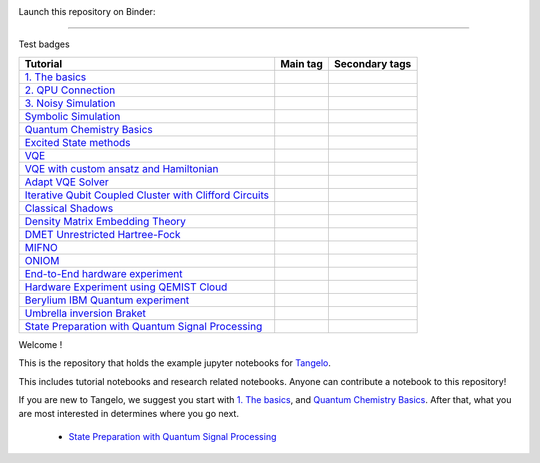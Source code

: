 |tangelo_logo|

.. |tangelo_logo| image:: ./examples/img/tangelo_logo_gradient.png
   :width: 600
   :alt: tangelo_logo

|maintainer| |licence| |systems|

Launch this repository on Binder: |binder|

.. |maintainer| image:: https://img.shields.io/badge/Maintainer-GoodChemistry-blue
   :target: https://goodchemistry.com
.. |licence| image:: https://img.shields.io/badge/License-Apache_2.0-green
   :target: https://github.com/goodchemistryco/Tangelo/blob/main/LICENSE
.. |systems| image:: https://img.shields.io/badge/OS-Linux%20MacOS%20Windows-7373e3
.. |binder| image:: https://mybinder.org/badge_logo.svg
 :target: https://mybinder.org/v2/gh/goodchemistryco/Tangelo-Examples/main

----

Test badges

.. |tag_intro| image:: https://img.shields.io/badge/-Introduction-green
.. |tag_exp| image:: https://img.shields.io/badge/-Experiment-7373e3
.. |tag_pd| image:: https://img.shields.io/badge/-Problem%20Decomp-red
.. |tag_vqe| image:: https://img.shields.io/badge/-VQE-yellow
.. |tag_chem| image:: https://img.shields.io/badge/-Chemistry-008080
.. |tag_qcloud| image:: https://img.shields.io/badge/-QEMIST%20Cloud-blue
.. |tag_qsim| image:: https://img.shields.io/badge/-Backends-orange


.. |example_repo| https://github.com/goodchemistryco/Tangelo-Examples/blob/main/examples/

|tag_intro| 
|tag_exp|
|tag_pd|
|tag_vqe|
|tag_chem|
|tag_qcloud|
|tag_qsim|


+-------------------------------------------------------------------------------------------------------------------------+------------------------------+---------------------------------------------------------------------------+
| Tutorial                                                                                                                | Main tag                     | Secondary tags                                                            |
+=========================================================================================================================+==============================+===========================================================================+
| `1. The basics <|example_repo|workflow_basics/1.the_basics.ipynb>`_                                                     | |tag_qsim|                   | |tag_intro|                                                               |
+-------------------------------------------------------------------------------------------------------------------------+------------------------------+---------------------------------------------------------------------------+
| `2. QPU Connection <|example_repo|workflow_basics/2.qpu_connection.ipynb>`_                                             | |tag_qsim|                   | |tag_exp|                                                                 |
+-------------------------------------------------------------------------------------------------------------------------+------------------------------+---------------------------------------------------------------------------+
| `3. Noisy Simulation <|example_repo|workflow_basics/3.noisy_simulation.ipynb>`_                                         | |tag_qsim|                   | |tag_intro|                                                               |
+-------------------------------------------------------------------------------------------------------------------------+------------------------------+---------------------------------------------------------------------------+
| `Symbolic Simulation <|example_repo|workflow_basics/symbolic_simulator.ipynb>`_                                         | |tag_qsim|                   | |tag_intro|                                                               |
+-------------------------------------------------------------------------------------------------------------------------+------------------------------+---------------------------------------------------------------------------+
| `Quantum Chemistry Basics <|example_repo|workflow_basics/chemistry/qchem_modelling_basics.ipynb>`_                      | |tag_chem|                   | |tag_intro|                                                               |
+-------------------------------------------------------------------------------------------------------------------------+------------------------------+---------------------------------------------------------------------------+
| `Excited State methods <|example_repo|chemistry/excited_states.ipynb>`_                                                 | |tag_qsim|                   | |tag_intro|                                                               |
+-------------------------------------------------------------------------------------------------------------------------+------------------------------+---------------------------------------------------------------------------+
| `VQE <|example_repo|variational_methods/vqe.ipynb>`_                                                                    | |tag_vqe|                    | |tag_intro|                                                               |
+-------------------------------------------------------------------------------------------------------------------------+------------------------------+---------------------------------------------------------------------------+
| `VQE with custom ansatz and Hamiltonian <|example_repo|variational_methods/vqe_custom_ansatz_hamiltonian.ipynb>`_       | |tag_qsim|                   | |tag_intro|                                                               |
+-------------------------------------------------------------------------------------------------------------------------+------------------------------+---------------------------------------------------------------------------+
| `Adapt VQE Solver <|example_repo|variational_methods/adapt.ipynb>`_                                                     | |tag_qsim|                   | |tag_intro|                                                               |
+-------------------------------------------------------------------------------------------------------------------------+------------------------------+---------------------------------------------------------------------------+
| `Iterative Qubit Coupled Cluster with Clifford Circuits <|example_repo|variational_methods/iqcc_using_clifford.ipynb>`_ | |tag_qsim|                   | |tag_intro|                                                               |
+-------------------------------------------------------------------------------------------------------------------------+------------------------------+---------------------------------------------------------------------------+
| `Classical Shadows <|example_repo|measurement_reduction/classical_shadows.ipynb>`_                                      | |tag_qsim|                   | |tag_intro|                                                               |
+-------------------------------------------------------------------------------------------------------------------------+------------------------------+---------------------------------------------------------------------------+
| `Density Matrix Embedding Theory <|example_repo|problem_decomposition/dmet.ipynb>`_                                     | |tag_pd|                     | |tag_intro|                                                               |
+-------------------------------------------------------------------------------------------------------------------------+------------------------------+---------------------------------------------------------------------------+
| `DMET Unrestricted Hartree-Fock <|example_repo|problem_decomposition/dmet_uhf.ipynb>`_                                  | |tag_pd|                     | |tag_intro|                                                               |
+-------------------------------------------------------------------------------------------------------------------------+------------------------------+---------------------------------------------------------------------------+
| `MIFNO <|example_repo|problem_decomposition/mifno.ipynb>`_                                                              | |tag_pd|                     | |tag_intro|                                                               |
+-------------------------------------------------------------------------------------------------------------------------+------------------------------+---------------------------------------------------------------------------+
| `ONIOM <|example_repo|problem_decomposition/oniom.ipynb>`_                                                              | |tag_pd|                     | |tag_intro|                                                               |
+-------------------------------------------------------------------------------------------------------------------------+------------------------------+---------------------------------------------------------------------------+
| `End-to-End hardware experiment <|example_repo|measurement_reduction/hardware_experiments/overview_endtoend.ipynb>`_    | |tag_exp|                    | |tag_intro|                                                               |
+-------------------------------------------------------------------------------------------------------------------------+------------------------------+---------------------------------------------------------------------------+
| `Hardware Experiment using QEMIST Cloud <|example_repo|hardware_experiments/qemist_cloud_hardware_experiment.ipynb>`_   | |tag_exp|                    | |tag_intro|                                                               |
+-------------------------------------------------------------------------------------------------------------------------+------------------------------+---------------------------------------------------------------------------+
| `Berylium IBM Quantum experiment <|example_repo|hardware_experiments/berylium_ibm_quantum.ipynb>`_                      | |tag_exp|                    | |tag_intro|                                                               |
+-------------------------------------------------------------------------------------------------------------------------+------------------------------+---------------------------------------------------------------------------+
| `Umbrella inversion Braket <|example_repo|hardware_experiments/umbrella_inversion.ipynb>`_                              | |tag_exp|                    | |tag_intro|                                                               |
+-------------------------------------------------------------------------------------------------------------------------+------------------------------+---------------------------------------------------------------------------+
| `State Preparation with Quantum Signal Processing <|example_repo|fault_tolerant/qsp_state_prep.ipynb>`_                 | |tag_exp|                    | |tag_intro|                                                               |
+-------------------------------------------------------------------------------------------------------------------------+------------------------------+---------------------------------------------------------------------------+





Welcome !

This is the repository that holds the example jupyter notebooks for `Tangelo <https://github.com/goodchemistryco/Tangelo>`_.

This includes tutorial notebooks and research related notebooks. Anyone can contribute a notebook to this repository!

If you are new to Tangelo, we suggest you start with `1. The basics <https://github.com/goodchemistryco/Tangelo-Examples/blob/main/examples/workflow_basics/1.the_basics.ipynb>`_, and
`Quantum Chemistry Basics <https://github.com/goodchemistryco/Tangelo-Examples/blob/main/examples/chemistry/qchem_modelling_basics.ipynb>`_. After that, what you are most interested in determines
where you go next.

    * `State Preparation with Quantum Signal Processing <https://github.com/goodchemistryco/Tangelo-Examples/blob/main/examples/fault_tolerant/qsp_state_prep.ipynb>`_

